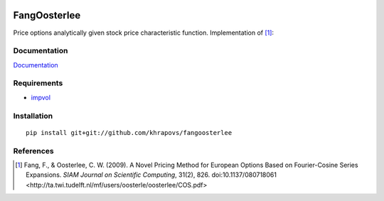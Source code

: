 .. image:: https://travis-ci.org/khrapovs/fangoosterlee.svg
    :target: https://travis-ci.org/khrapovs/fangoosterlee

.. image:: https://readthedocs.org/projects/fangoosterlee/badge/?version=latest
	:target: https://readthedocs.org/projects/fangoosterlee/?badge=latest
	:alt: Documentation Status

FangOosterlee
=============

Price options analytically given stock price characteristic function.
Implementation of [1]_:

Documentation
-------------

`Documentation <http://fangoosterlee.readthedocs.org/en/latest/>`_

Requirements
------------

- `impvol <https://github.com/khrapovs/impvol>`_

Installation
------------

::

	pip install git+git://github.com/khrapovs/fangoosterlee


References
----------

.. [1] Fang, F., & Oosterlee, C. W. (2009).
	A Novel Pricing Method for European Options Based on Fourier-Cosine Series Expansions.
	*SIAM Journal on Scientific Computing*, 31(2), 826. doi:10.1137/080718061
	<http://ta.twi.tudelft.nl/mf/users/oosterle/oosterlee/COS.pdf>
